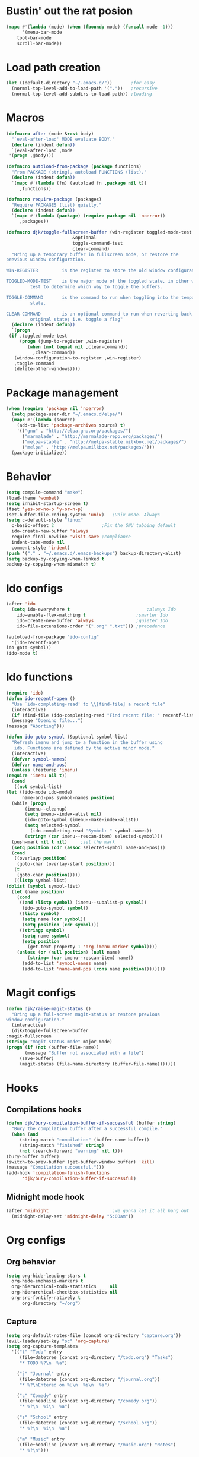 #+STARTUP: content

* Bustin' out the rat posion
    #+BEGIN_SRC emacs-lisp :tangle yes
	(mapc #'(lambda (mode) (when (fboundp mode) (funcall mode -1)))
	      '(menu-bar-mode
		tool-bar-mode
		scroll-bar-mode))
    #+END_SRC  

* Load path creation
    #+BEGIN_SRC emacs-lisp :tangle yes
    (let ((default-directory "~/.emacs.d/"))       ;for easy
      (normal-top-level-add-to-load-path '("."))   ;recursive
      (normal-top-level-add-subdirs-to-load-path)) ;loading
    #+END_SRC
* Macros
    #+BEGIN_SRC emacs-lisp :tangle yes
    (defmacro after (mode &rest body)
      "`eval-after-load' MODE evaluate BODY."
      (declare (indent defun))
      `(eval-after-load ,mode
	 '(progn ,@body)))

    (defmacro autoload-from-package (package functions)
      "From PACKAGE (string), autoload FUNCTIONS (list)."
      (declare (indent defun))
      `(mapc #'(lambda (fn) (autoload fn ,package nil t))
	     ,functions))

    (defmacro require-package (packages)
      "Require PACKAGES (list) quietly."
      (declare (indent defun))
      `(mapc #'(lambda (package) (require package nil 'noerror))
	     ,packages))

    (defmacro djk/toggle-fullscreen-buffer (win-register toggled-mode-test toggle-command
							 &optional
							 toggle-command-test
							 clear-command)
      "Bring up a temporary buffer in fullscreen mode, or restore the
    previous window configuration.

    WIN-REGISTER         is the register to store the old window configuration in.

    TOGGLED-MODE-TEST    is the major mode of the toggled state, in other words a
			 test to determine which way to toggle the buffers.

    TOGGLE-COMMAND       is the command to run when toggling into the temporary
			 state.

    CLEAR-COMMAND        is an optional command to run when reverting back to the
			 original state; i.e. toggle a flag"
      (declare (indent defun))
      `(progn
	 (if ,toggled-mode-test
	     (progn (jump-to-register ,win-register)
		    (when (not (equal nil ,clear-command))
		      ,clear-command))
	   (window-configuration-to-register ,win-register)
	   ,toggle-command
	   (delete-other-windows))))
    #+END_SRC
* Package management
    #+BEGIN_SRC emacs-lisp :tangle yes
    (when (require 'package nil 'noerror)
      (setq package-user-dir "~/.emacs.d/elpa/")
      (mapc #'(lambda (source)
		(add-to-list 'package-archives source) t)
	    '(("gnu" . "http://elpa.gnu.org/packages/")
	      ("marmalade" . "http://marmalade-repo.org/packages/")
	      ("melpa-stable" . "http://melpa-stable.milkbox.net/packages/")
	      ("melpa" . "http://melpa.milkbox.net/packages/")))
      (package-initialize))
    #+END_SRC
* Behavior
    #+BEGIN_SRC emacs-lisp :tangle yes
    (setq compile-command "make")
    (load-theme 'wombat)
    (setq inhibit-startup-screen t)
    (fset 'yes-or-no-p 'y-or-n-p)
    (set-buffer-file-coding-system 'unix)   ;Unix mode. Always
    (setq c-default-style "linux"
	  c-basic-offset 2                  ;Fix the GNU tabbing default
	  ido-create-new-buffer 'always
	  require-final-newline 'visit-save ;compliance
	  indent-tabs-mode nil
	  comment-style 'indent)
    (push '("." . "~/.emacs.d/.emacs-backups") backup-directory-alist)
    (setq backup-by-copying-when-linked t
	backup-by-copying-when-mismatch t)
    #+END_SRC
* Ido configs
    #+BEGIN_SRC emacs-lisp :tangle yes
    (after 'ido
      (setq ido-everywhere t                             ;always Ido
	    ido-enable-flex-matching t                   ;smarter Ido
	    ido-create-new-buffer 'always                ;quieter Ido
	    ido-file-extensions-order '(".org" ".txt"))) ;precedence

    (autoload-from-package "ido-config"
      '(ido-recentf-open
	ido-goto-symbol))
    (ido-mode t)
    #+END_SRC
* Ido functions
    #+BEGIN_SRC emacs-lisp :tangle yes
    (require 'ido)	
    (defun ido-recentf-open ()
      "Use `ido-completing-read' to \\[find-file] a recent file"
      (interactive)
      (if (find-file (ido-completing-read "Find recent file: " recentf-list))
	  (message "Opening file...")
	(message "Aborting")))

    (defun ido-goto-symbol (&optional symbol-list)
      "Refresh imenu and jump to a function in the buffer using
       ido. Functions are defined by the active minor mode."
      (interactive)
      (defvar symbol-names)
      (defvar name-and-pos)
      (unless (featurep 'imenu)
	(require 'imenu nil t))
      (cond
       ((not symbol-list)
	(let ((ido-mode ido-mode)
	      name-and-pos symbol-names position)
	  (while (progn
		   (imenu--cleanup)
		   (setq imenu--index-alist nil)
		   (ido-goto-symbol (imenu--make-index-alist))
		   (setq selected-symbol
			 (ido-completing-read "Symbol: " symbol-names))
		   (string= (car imenu--rescan-item) selected-symbol)))
	  (push-mark nil t nil)		;set the mark
	  (setq position (cdr (assoc selected-symbol name-and-pos)))
	  (cond
	   ((overlayp position)
	    (goto-char (overlay-start position)))
	   (t
	    (goto-char position)))))
       ((listp symbol-list)
	(dolist (symbol symbol-list)
	  (let (name position)
	    (cond
	     ((and (listp symbol) (imenu--subalist-p symbol))
	      (ido-goto-symbol symbol))
	     ((listp symbol)
	      (setq name (car symbol))
	      (setq position (cdr symbol)))
	     ((stringp symbol)
	      (setq name symbol)
	      (setq position
		    (get-text-property 1 'org-imenu-marker symbol))))
	    (unless (or (null position) (null name)
			(string= (car imenu--rescan-item) name))
	      (add-to-list 'symbol-names name)
	      (add-to-list 'name-and-pos (cons name position))))))))
    #+END_SRC
* Magit configs
    #+BEGIN_SRC emacs-lisp :tangle yes
    (defun djk/raise-magit-status ()
      "Bring up a full-screen magit-status or restore previous
    window configuration."
      (interactive)
      (djk/toggle-fullscreen-buffer
	:magit-fullscreen
	(string= "magit-status-mode" major-mode)
	(progn (if (not (buffer-file-name))
		   (message "Buffer not associated with a file")
		 (save-buffer)
		 (magit-status (file-name-directory (buffer-file-name)))))))
    #+END_SRC
* Hooks
** Compilations hooks
    #+BEGIN_SRC emacs-lisp :tangle yes
    (defun djk/bury-compilation-buffer-if-successful (buffer string)
      "Bury the compilation buffer after a successful compile."
      (when (and
	     (string-match "compilation" (buffer-name buffer))
	     (string-match "finished" string)
	     (not (search-forward "warning" nil t)))
	(bury-buffer buffer)
	(switch-to-prev-buffer (get-buffer-window buffer) 'kill)
	(message "Compilation successful.")))
    (add-hook 'compilation-finish-functions
	      'djk/bury-compilation-buffer-if-successful)
    #+END_SRC
** Midnight mode hook
    #+BEGIN_SRC emacs-lisp :tangle yes
    (after 'midnight                        ;we gonna let it all hang out
      (midnight-delay-set 'midnight-delay "5:00am"))
    #+END_SRC
* Org configs
** Org behavior
    #+BEGIN_SRC emacs-lisp :tangle yes
    (setq org-hide-leading-stars t
	  org-hide-emphasis-markers t
	  org-hierarchical-todo-statistics     nil
	  org-hierarchical-checkbox-statistics nil
	  org-src-fontify-natively t
          org-directory "~/org") 
    #+END_SRC
** Capture
    #+BEGIN_SRC emacs-lisp :tangle yes  
    (setq org-default-notes-file (concat org-directory "capture.org")) 
    (evil-leader/set-key "oc" 'org-capture) 
    (setq org-capture-templates
	  '(("t" "Todo" entry
	     (file+datetree (concat org-directory "/todo.org") "Tasks")
	     "* TODO %?\n  %a")

	    ("j" "Journal" entry
	     (file+datetree (concat org-directory "/journal.org"))
	     "* %?\nEntered on %U\n  %i\n  %a")

	    ("c" "Comedy" entry
	     (file+headline (concat org-directory "/comedy.org"))
	     "* %?\n  %i\n  %a")

	    ("s" "School" entry
	     (file+datetree (concat org-directory "/school.org"))
	     "* %?\n  %i\n  %a")

	    ("m" "Music" entry
	     (file+headline (concat org-directory "/music.org") "Notes")
	     "* %?\n"))) 
    #+END_SRC
* Evil configs
** Evil extras
    #+BEGIN_SRC emacs-lisp :tangle yes
    (require-package 
    '(evil
      evil-leader
      evil-surround
      evil-extra-operator
      evil-args
      key-chord
      evil-lisp-state))
    (global-evil-extra-operator-mode t)
    (global-evil-leader-mode t)
    (global-evil-surround-mode t)
    #+END_SRC 
** Keybindings
    #+BEGIN_SRC emacs-lisp :tangle yes
    ;; bind evil-forward/backward-args
    (define-key evil-normal-state-map "L" 'evil-forward-arg)
    (define-key evil-normal-state-map "H" 'evil-backward-arg)
    (define-key evil-motion-state-map "L" 'evil-forward-arg)
    (define-key evil-motion-state-map "H" 'evil-backward-arg)

    ;; bind evil-jump-out-args
    (define-key evil-normal-state-map "K" 'evil-jump-out-args)

    ;; make my macros work dammit!
    (define-key evil-normal-state-map "Q" (kbd "@q"))

    ;; I love me a good jj escape :)  
    (setq key-chord-two-keys-delay 0.5)
    (key-chord-define evil-insert-state-map (kbd "jj") 'evil-normal-state)
    (key-chord-mode t)

    ;; leader bindings
    (evil-leader/set-leader ",")
    (evil-leader/set-key
      "ef" 'ido-find-file
      "bl" 'switch-to-buffer
      "kb" 'kill-buffer
      "d"  'dired
      "vs" 'split-window-right
      "cw" 'delete-window
      "ms" 'djk/raise-magit-status
      "cm" 'compile
      "gs" 'ido-goto-symbol
      "rf" 'ido-recentf-open
      "%"  'insert-file-name
      "ff" 'ff-find-other-file
      "wc" 'count-words
      "oc" 'org-capture
      "ec" (lambda () (interactive)(find-file "~/.emacs.d/init.org")))

    ;; bind evil-args text objects
    (define-key evil-inner-text-objects-map "a" 'evil-inner-arg)
    (define-key evil-outer-text-objects-map "a" 'evil-outer-arg)

    (define-key evil-normal-state-map "L" 'evil-lisp-state)

    (after 'evil-lisp-state 
	(define-key evil-lisp-state-map "K"   'evil-lisp-state-previous-sexp)
	(define-key evil-lisp-state-map "L"   'evil-lisp-state-next-sexp-down)
	(define-key evil-lisp-state-map "H"   'sp-backward-up-sexp)
	(define-key evil-lisp-state-map "J"   'sp-next-sexp)) 
    #+END_SRC

* Dallas's modes
    #+BEGIN_SRC emacs-lisp :tangle yes
    (global-auto-revert-mode t)
    (winner-mode t)
    (evil-mode t)
    (put 'downcase-region 'disabled nil)
    (global-hl-line-mode t)
    (icomplete-mode t)
    (auto-revert-mode t)

    (require-package 
    '(midnight
      diminish 
      multiple-cursors)) 

    (mapc #'(lambda (dim) (after (car dim) (diminish (cdr dim))))
	      '((undo-tree     . undo-tree-mode))) 
    #+END_SRC
* Dallas's bindings
    #+BEGIN_SRC emacs-lisp :tangle yes
    ;; multiple cursors map
    (evil-leader/set-key
      "cn" 'mc/mark-next-like-this
      "cp" 'mc/mark-previous-like-this
      "ca" 'mc/mark-all-like-this)  
    #+END_SRC

* Boilerplate
    #+BEGIN_SRC emacs-lisp :tangle yes
    (defun insert-file-name ()
      "Insert the full path file name into the current buffer."
      (interactive)
      (insert (buffer-file-name (window-buffer (minibuffer-selected-window)))))

    ;; Help++
    (global-set-key (kbd "C-h C-f") 'find-function)
    (global-set-key (kbd "C-h C-k") 'find-function-on-key)
    (global-set-key (kbd "C-h C-v") 'find-variable)
    (global-set-key (kbd "C-h C-l") 'find-library)
    #+END_SRC 
